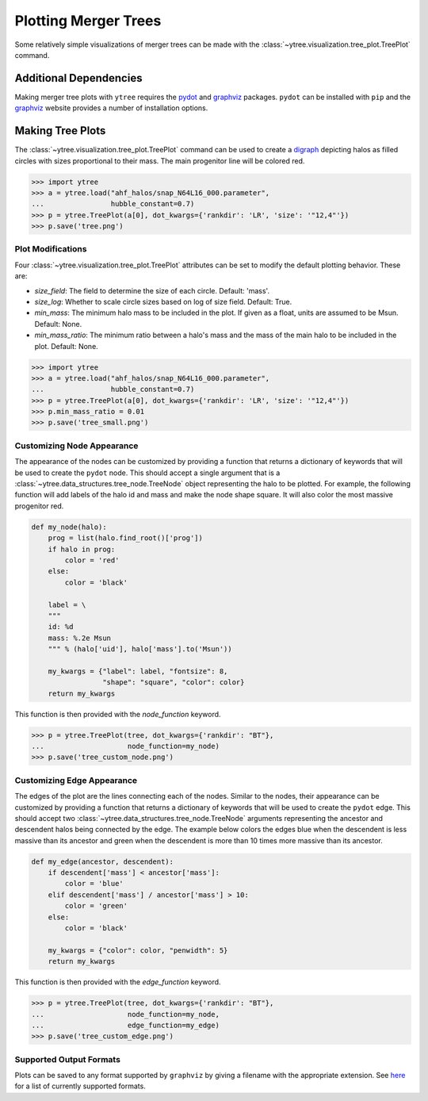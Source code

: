 .. _plotting:

Plotting Merger Trees
=====================

Some relatively simple visualizations of merger trees can be made with
the :class:`~ytree.visualization.tree_plot.TreePlot` command.

Additional Dependencies
-----------------------

Making merger tree plots with ``ytree`` requires the
`pydot <https://pypi.org/project/pydot/>`__ and
`graphviz <https://www.graphviz.org/>`__ packages. ``pydot`` can be
installed with ``pip`` and the
`graphviz <https://www.graphviz.org/>`__ website provides a number
of installation options.

Making Tree Plots
-----------------

The :class:`~ytree.visualization.tree_plot.TreePlot` command can be
used to create a `digraph <https://en.wikipedia.org/wiki/Directed_graph>`__
depicting halos as filled circles with sizes proportional to their mass.
The main progenitor line will be colored red.

.. code-block:: python

    >>> import ytree
    >>> a = ytree.load("ahf_halos/snap_N64L16_000.parameter",
    ...                hubble_constant=0.7)
    >>> p = ytree.TreePlot(a[0], dot_kwargs={'rankdir': 'LR', 'size': '"12,4"'})
    >>> p.save('tree.png')

.. image:: _images/tree.png

Plot Modifications
^^^^^^^^^^^^^^^^^^

Four :class:`~ytree.visualization.tree_plot.TreePlot` attributes can be set
to modify the default plotting behavior. These are:

- *size_field*: The field to determine the size of each circle. Default:
  'mass'.

- *size_log*: Whether to scale circle sizes based on log of size field.
  Default: True.

- *min_mass*: The minimum halo mass to be included in the plot. If given
  as a float, units are assumed to be Msun. Default: None.

- *min_mass_ratio*: The minimum ratio between a halo's mass and the mass
  of the main halo to be included in the plot. Default: None.

.. code-block:: python

   >>> import ytree
   >>> a = ytree.load("ahf_halos/snap_N64L16_000.parameter",
   ...                hubble_constant=0.7)
   >>> p = ytree.TreePlot(a[0], dot_kwargs={'rankdir': 'LR', 'size': '"12,4"'})
   >>> p.min_mass_ratio = 0.01
   >>> p.save('tree_small.png')

.. image:: _images/tree_small.png

Customizing Node Appearance
^^^^^^^^^^^^^^^^^^^^^^^^^^^

The appearance of the nodes can be customized by providing a function that
returns a dictionary of keywords that will be used to create the ``pydot``
node. This should accept a single argument that is a
:class:`~ytree.data_structures.tree_node.TreeNode` object representing the
halo to be plotted. For example, the following function will add labels of
the halo id and mass and make the node shape square. It will also color
the most massive progenitor red.

.. code-block:: python

    def my_node(halo):
        prog = list(halo.find_root()['prog'])
        if halo in prog:
            color = 'red'
        else:
            color = 'black'

        label = \
        """
        id: %d
        mass: %.2e Msun
        """ % (halo['uid'], halo['mass'].to('Msun'))

        my_kwargs = {"label": label, "fontsize": 8,
                     "shape": "square", "color": color}
        return my_kwargs

This function is then provided with the *node_function* keyword.

.. code-block:: python

   >>> p = ytree.TreePlot(tree, dot_kwargs={'rankdir': "BT"},
   ...                    node_function=my_node)
   >>> p.save('tree_custom_node.png')

.. image:: _images/tree_custom_node.png

Customizing Edge Appearance
^^^^^^^^^^^^^^^^^^^^^^^^^^^

The edges of the plot are the lines connecting each of the nodes. Similar to
the nodes, their appearance can be customized by providing a function that
returns a dictionary of keywords that will be used to create the ``pydot``
edge. This should accept two
:class:`~ytree.data_structures.tree_node.TreeNode` arguments representing
the ancestor and descendent halos being connected by the edge. The example
below colors the edges blue when the descendent is less massive than its
ancestor and green when the descendent is more than 10 times more massive
than its ancestor.

.. code-block:: python

   def my_edge(ancestor, descendent):
       if descendent['mass'] < ancestor['mass']:
           color = 'blue'
       elif descendent['mass'] / ancestor['mass'] > 10:
           color = 'green'
       else:
           color = 'black'

       my_kwargs = {"color": color, "penwidth": 5}
       return my_kwargs

This function is then provided with the *edge_function* keyword.

.. code-block:: python

   >>> p = ytree.TreePlot(tree, dot_kwargs={'rankdir': "BT"},
   ...                    node_function=my_node,
   ...                    edge_function=my_edge)
   >>> p.save('tree_custom_edge.png')

.. image:: _images/tree_custom_edge.png

Supported Output Formats
^^^^^^^^^^^^^^^^^^^^^^^^

Plots can be saved to any format supported by ``graphviz`` by giving a
filename with the appropriate extension. See
`here <https://www.graphviz.org/doc/info/output.html>`__ for a list of
currently supported formats.
